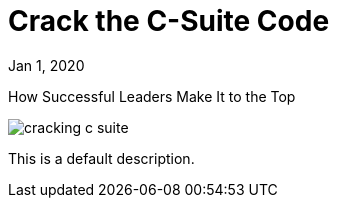 = Crack the C-Suite Code

[.date]
Jan 1, 2020

[.subtitle]
How Successful Leaders Make It to the Top

[.hero]
image::/books/cracking-c-suite.jpg[]

This is a default description.

